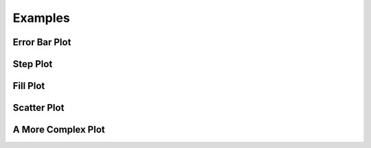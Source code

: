 Examples
========

Error Bar Plot
--------------

.. plot:: pyplots/errorbar_example.py
   :include-source:

Step Plot
------------

.. plot:: pyplots/step_example.py
   :include-source:

Fill Plot
---------

.. plot:: pyplots/fillbetween_example.py
   :include-source:

Scatter Plot
------------

.. plot:: pyplots/scatter_example.py
   :include-source:

A More Complex Plot
-------------------

.. plot:: pyplots/complex_example.py
   :include-source:
